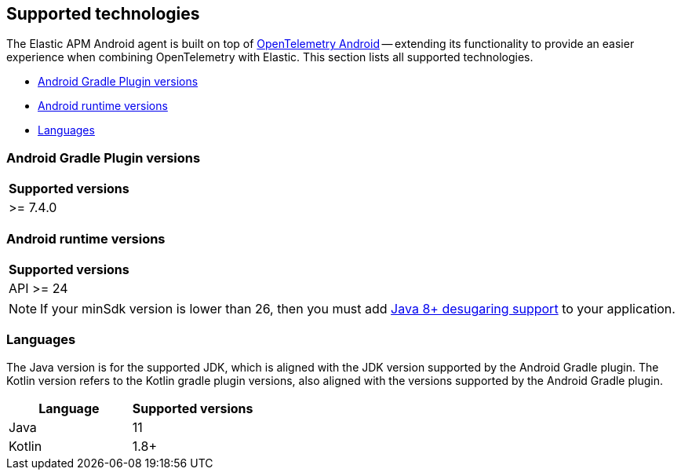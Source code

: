 [[supported-technologies]]
== Supported technologies

The Elastic APM Android agent is built on top of https://github.com/open-telemetry/opentelemetry-android[OpenTelemetry Android] -- extending its functionality to provide an easier experience when combining OpenTelemetry with Elastic.
This section lists all supported technologies.

* <<supported-agp-versions>>
* <<supported-android-runtime-versions>>
* <<supported-languages>>

[float]
[[supported-agp-versions]]
=== Android Gradle Plugin versions

|===
|Supported versions

| >= 7.4.0
|===

[float]
[[supported-android-runtime-versions]]
=== Android runtime versions

|===
|Supported versions

| API >= 24
|===

NOTE: If your minSdk version is lower than 26, then you must add https://developer.android.com/studio/write/java8-support#library-desugaring[Java 8+ desugaring support] to your application.

[float]
[[supported-languages]]
=== Languages

The Java version is for the supported JDK, which is aligned with the JDK version supported by the Android Gradle plugin.
The Kotlin version refers to the Kotlin gradle plugin versions, also aligned with the versions supported by the Android Gradle plugin.

|===
|Language |Supported versions

|Java
|11

|Kotlin
|1.8+

|===
